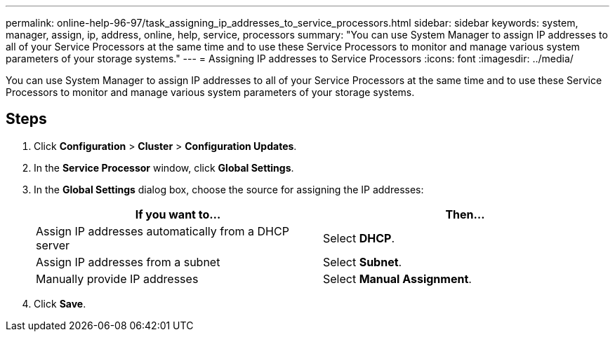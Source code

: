 ---
permalink: online-help-96-97/task_assigning_ip_addresses_to_service_processors.html
sidebar: sidebar
keywords: system, manager, assign, ip, address, online, help, service, processors
summary: "You can use System Manager to assign IP addresses to all of your Service Processors at the same time and to use these Service Processors to monitor and manage various system parameters of your storage systems."
---
= Assigning IP addresses to Service Processors
:icons: font
:imagesdir: ../media/

[.lead]
You can use System Manager to assign IP addresses to all of your Service Processors at the same time and to use these Service Processors to monitor and manage various system parameters of your storage systems.

== Steps

. Click *Configuration* > *Cluster* > *Configuration Updates*.
. In the *Service Processor* window, click *Global Settings*.
. In the *Global Settings* dialog box, choose the source for assigning the IP addresses:
+
[options="header"]
|===
| If you want to...| Then...
a|
Assign IP addresses automatically from a DHCP server
a|
Select *DHCP*.
a|
Assign IP addresses from a subnet
a|
Select *Subnet*.
a|
Manually provide IP addresses
a|
Select *Manual Assignment*.
|===

. Click *Save*.
